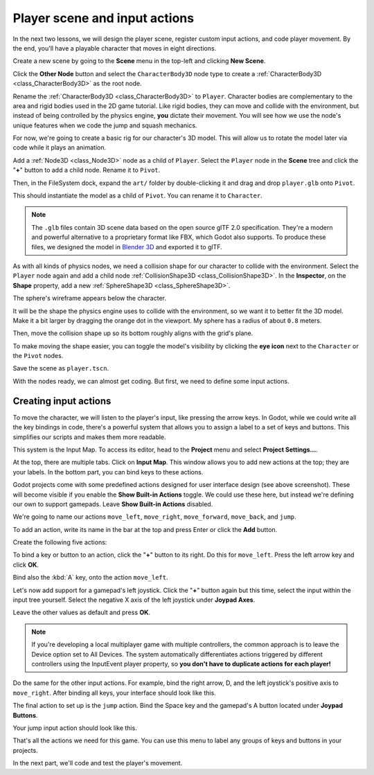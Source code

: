 .. _doc_first_3d_game_player_scene_and_input:

Player scene and input actions
==============================

In the next two lessons, we will design the player scene, register custom input
actions, and code player movement. By the end, you'll have a playable character
that moves in eight directions.

Create a new scene by going to the **Scene** menu in the top-left
and clicking **New Scene**.

.. image:: img/02.player_input/new_scene.webp

Click the **Other Node** button and select the ``CharacterBody3D`` node type
to create a :ref:`CharacterBody3D <class_CharacterBody3D>` as the root node.

.. image:: img/02.player_input/add_character_body3D.webp

Rename the :ref:`CharacterBody3D <class_CharacterBody3D>` to ``Player``.
Character bodies are complementary to the area and rigid bodies used in the 2D
game tutorial. Like rigid bodies, they can move and collide with the
environment, but instead of being controlled by the physics engine, **you** dictate
their movement. You will see how we use the node's unique features when we code
the jump and squash mechanics.

.. seealso::

    To learn more about the different physics node types, see the
    :ref:`doc_physics_introduction`.

For now, we're going to create a basic rig for our character's 3D model. This
will allow us to rotate the model later via code while it plays an animation.

Add a :ref:`Node3D <class_Node3D>` node as a child of ``Player``.
Select the ``Player`` node in the **Scene** tree and click the "**+**" button to add a child node.
Rename it to ``Pivot``.

.. image:: img/02.player_input/adding_node3D.webp

Then, in the FileSystem dock, expand the ``art/`` folder
by double-clicking it and drag and
drop ``player.glb`` onto ``Pivot``.

.. image:: img/02.player_input/instantiating_the_model.webp

This should instantiate the model as a child of ``Pivot``.
You can rename it to ``Character``.

.. image:: img/02.player_input/scene_structure.webp

.. note::

    The ``.glb`` files contain 3D scene data based on the open source glTF 2.0
    specification. They're a modern and powerful alternative to a proprietary format
    like FBX, which Godot also supports. To produce these files, we designed the
    model in `Blender 3D <https://www.blender.org/>`__ and exported it to glTF.

As with all kinds of physics nodes, we need a collision shape for our character
to collide with the environment. Select the ``Player`` node again and add a child node
:ref:`CollisionShape3D <class_CollisionShape3D>`. In the **Inspector**, on the **Shape** property,
add a new :ref:`SphereShape3D <class_SphereShape3D>`.

.. image:: img/02.player_input/add_capsuleshape3d.webp

The sphere's wireframe appears below the character.

.. image:: img/02.player_input/sphere_shape.png

It will be the shape the physics engine uses to collide with the environment, so
we want it to better fit the 3D model. Make it a bit larger by dragging the orange
dot in the viewport. My sphere has a radius of about ``0.8`` meters.

Then, move the collision shape up so its bottom roughly aligns with the grid's plane.

.. image:: img/02.player_input/moving_the_sphere_up.png

To make moving the shape easier, you can toggle the model's visibility by clicking
the **eye icon** next to the ``Character`` or the ``Pivot`` nodes.

.. image:: img/02.player_input/toggling_visibility.webp

Save the scene as ``player.tscn``.

With the nodes ready, we can almost get coding. But first, we need to define
some input actions.

.. _doc_first_3d_game_input_actions:

Creating input actions
----------------------

To move the character, we will listen to the player's input, like pressing the
arrow keys. In Godot, while we could write all the key bindings in code, there's
a powerful system that allows you to assign a label to a set of keys and
buttons. This simplifies our scripts and makes them more readable.

This system is the Input Map. To access its editor, head to the **Project** menu
and select **Project Settings...**.

.. image:: img/02.player_input/project_settings.webp

At the top, there are multiple tabs. Click on **Input Map**. This window allows
you to add new actions at the top; they are your labels. In the bottom part, you
can bind keys to these actions.

.. image:: img/02.player_input/input_map_tab.webp

Godot projects come with some predefined actions designed for user interface
design (see above screenshot). These will become visible if you enable the
**Show Built-in Actions** toggle. We could use these here, but instead we're
defining our own to support gamepads. Leave **Show Built-in Actions** disabled.

We're going to name our actions ``move_left``, ``move_right``, ``move_forward``,
``move_back``, and ``jump``.

To add an action, write its name in the bar at the top and press Enter or click the **Add** button.

.. image:: img/02.player_input/adding_action.webp

Create the following five actions:

.. image:: img/02.player_input/actions_list_empty.webp

To bind a key or button to an action, click the "**+**" button to its right. Do this
for ``move_left``. Press the left arrow key and click **OK**.

.. image:: img/02.player_input/left_inputmap.webp

Bind also the :kbd:`A` key, onto the action ``move_left``.

.. image:: img/02.player_input/keyboard_keys.webp

Let's now add support for a gamepad's left joystick. Click the "**+**" button again
but this time, select the input within the input tree yourself.
Select the negative X axis of the left joystick under **Joypad Axes**.

.. image:: img/02.player_input/joystick_axis_input.webp

Leave the other values as default and press **OK**.

.. note::

    If you're developing a local multiplayer game with multiple controllers,
    the common approach is to leave the Device option set to All Devices.
    The system automatically differentiates actions triggered by different
    controllers using the InputEvent player property,
    so **you don't have to duplicate actions for each player!**

Do the same for the other input actions. For example, bind the right arrow, D,
and the left joystick's positive axis to ``move_right``. After binding all keys,
your interface should look like this.

.. image:: img/02.player_input/move_inputs_mapped.webp

The final action to set up is the ``jump`` action. Bind the Space key and the gamepad's
A button located under **Joypad Buttons**.

.. image:: img/02.player_input/joy_button_option.webp

Your jump input action should look like this.

.. image:: img/02.player_input/jump_input_action.webp

That's all the actions we need for this game. You can use this menu to label any
groups of keys and buttons in your projects.

In the next part, we'll code and test the player's movement.
